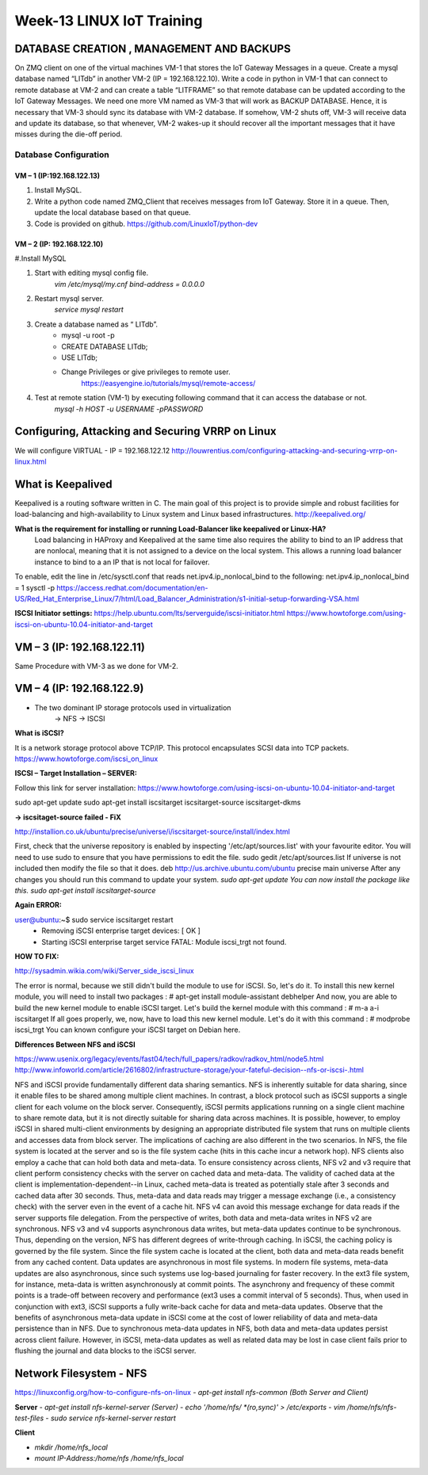 .. _week-13:

Week-13 LINUX IoT Training
***************************

DATABASE CREATION , MANAGEMENT AND BACKUPS 
==========================================

On ZMQ client on one of the virtual machines VM-1 that stores the IoT Gateway Messages in a queue. Create a mysql database named “LITdb” in another VM-2 (IP = 192.168.122.10). Write a code in python in VM-1 that can connect to remote database at VM-2 and can create a table “LITFRAME” so that remote database can be updated according to the IoT Gateway Messages. We need one more VM named as VM-3 that will work as BACKUP DATABASE. Hence, it is necessary that VM-3 should sync its database with VM-2 database. If somehow, VM-2 shuts off, VM-3 will receive data and update its database, so that whenever, VM-2 wakes-up it should recover all the important messages that it have misses during the die-off period.   

.. _is_sweaty:
.. figure::  images/DATABASE_MANAGEMENT_TOPPLOGY.png
   :align:   center

Database Configuration
+++++++++++++++++++++++

VM – 1 (IP:192.168.122.13)
--------------------------

#. Install MySQL.
#. Write a python code named ZMQ_Client that receives messages from IoT Gateway. Store it in a 	queue. Then, update the local database based on that queue.
#. Code is provided on github. https://github.com/LinuxIoT/python-dev

 
VM – 2 (IP: 192.168.122.10)
---------------------------

#.Install MySQL

#. Start with editing mysql config file.
	`vim /etc/mysql/my.cnf`
	`bind-address           = 0.0.0.0`

#. Restart mysql server.
	`service mysql restart`

#. Create a database named as “ LITdb”.
	- mysql -u root -p
	- CREATE DATABASE LITdb;
	- USE LITdb;
	- Change Privileges or give privileges to remote user.
	   https://easyengine.io/tutorials/mysql/remote-access/

#. Test at remote station (VM-1) by executing following command that it can access the database 	or not.
	`mysql -h HOST -u USERNAME -pPASSWORD`

Configuring, Attacking and Securing VRRP on Linux
=================================================

We will configure VIRTUAL - IP = 192.168.122.12
http://louwrentius.com/configuring-attacking-and-securing-vrrp-on-linux.html

What is Keepalived
==================
Keepalived is a routing software written in C. The main goal of this project is to provide simple and robust facilities for load-balancing and high-availability to Linux system and Linux based infrastructures.
http://keepalived.org/

**What is the requirement for installing or running Load-Balancer like keepalived or Linux-HA?**
 Load balancing in HAProxy and Keepalived at the same time also requires the ability to bind to an IP address that are nonlocal, meaning that it is not assigned to a device on the local system. This allows a running load balancer instance to bind to a an IP that is not local for failover. 
To enable, edit the line in /etc/sysctl.conf that reads net.ipv4.ip_nonlocal_bind to the following: 
net.ipv4.ip_nonlocal_bind = 1
sysctl -p
https://access.redhat.com/documentation/en-US/Red_Hat_Enterprise_Linux/7/html/Load_Balancer_Administration/s1-initial-setup-forwarding-VSA.html

**ISCSI Initiator settings:**
https://help.ubuntu.com/lts/serverguide/iscsi-initiator.html
https://www.howtoforge.com/using-iscsi-on-ubuntu-10.04-initiator-and-target

 
VM – 3 (IP: 192.168.122.11)
===========================

Same Procedure with VM-3 as we done for VM-2.
 
   
VM – 4 (IP: 192.168.122.9)
==========================

- The two dominant IP storage protocols used in virtualization
	→ NFS
	→ ISCSI

**What is iSCSI?**

It is a network storage protocol above TCP/IP. This protocol encapsulates SCSI data into TCP packets.
https://www.howtoforge.com/iscsi_on_linux

**ISCSI – Target Installation – SERVER:**

Follow this link for server installation:
https://www.howtoforge.com/using-iscsi-on-ubuntu-10.04-initiator-and-target

sudo apt-get update
sudo apt-get install iscsitarget iscsitarget-source iscsitarget-dkms

**→ iscsitaget-source failed -  FiX**

http://installion.co.uk/ubuntu/precise/universe/i/iscsitarget-source/install/index.html

First, check that the universe repository is enabled by inspecting '/etc/apt/sources.list' with your favourite editor.
You will need to use sudo to ensure that you have permissions to edit the file.
sudo gedit /etc/apt/sources.list
If universe is not included then modify the file so that it does.
deb http://us.archive.ubuntu.com/ubuntu precise main universe
After any changes you should run this command to update your system.
`sudo apt-get update`
`You can now install the package like this.`
`sudo apt-get install iscsitarget-source`


**Again ERROR:**

user@ubuntu:~$ sudo service iscsitarget restart
 * Removing iSCSI enterprise target devices:           [ OK ]
 * Starting iSCSI enterprise target service            FATAL: Module iscsi_trgt not found.

**HOW TO FIX:**
 
http://sysadmin.wikia.com/wiki/Server_side_iscsi_linux

The error is normal, because we still didn't build the module to use for iSCSI. So, let's do it. To install this new kernel module, you will need to install two packages : 
# apt-get install module-assistant debhelper
And now, you are able to build the new kernel module to enable iSCSI target. Let's build the kernel module with this command : 
# m-a a-i iscsitarget
If all goes properly, we, now, have to load this new kernel module. Let's do it with this command : 
# modprobe iscsi_trgt
You can known configure your iSCSI target on Debian here. 




**Differences Between NFS and iSCSI**

https://www.usenix.org/legacy/events/fast04/tech/full_papers/radkov/radkov_html/node5.html
http://www.infoworld.com/article/2616802/infrastructure-storage/your-fateful-decision--nfs-or-iscsi-.html

NFS and iSCSI provide fundamentally different data sharing semantics. NFS is inherently suitable for data sharing, since it enable files to be shared among multiple client machines. In contrast, a block protocol such as iSCSI supports a single client for each volume on the block server. Consequently, iSCSI permits applications running on a single client machine to share remote data, but it is not directly suitable for sharing data across machines. It is possible, however, to employ iSCSI in shared multi-client environments by designing an appropriate distributed file system that runs on multiple clients and accesses data from block server. 
The implications of caching are also different in the two scenarios. In NFS, the file system is located at the server and so is the file system cache (hits in this cache incur a network hop). NFS clients also employ a cache that can hold both data and meta-data. To ensure consistency across clients, NFS v2 and v3 require that client perform consistency checks with the server on cached data and meta-data. The validity of cached data at the client is implementation-dependent--in Linux, cached meta-data is treated as potentially stale after 3 seconds and cached data after 30 seconds. Thus, meta-data and data reads may trigger a message exchange (i.e., a consistency check) with the server even in the event of a cache hit. NFS v4 can avoid this message exchange for data reads if the server supports file delegation. From the perspective of writes, both data and meta-data writes in NFS v2 are synchronous. NFS v3 and v4 supports asynchronous data writes, but meta-data updates continue to be synchronous. Thus, depending on the version, NFS has different degrees of write-through caching. 
In iSCSI, the caching policy is governed by the file system. Since the file system cache is located at the client, both data and meta-data reads benefit from any cached content. Data updates are asynchronous in most file systems. In modern file systems, meta-data updates are also asynchronous, since such systems use log-based journaling for faster recovery. In the ext3 file system, for instance, meta-data is written asynchronously at commit points. The asynchrony and frequency of these commit points is a trade-off between recovery and performance (ext3 uses a commit interval of 5 seconds). Thus, when used in conjunction with ext3, iSCSI supports a fully write-back cache for data and meta-data updates. 
Observe that the benefits of asynchronous meta-data update in iSCSI come at the cost of lower reliability of data and meta-data persistence than in NFS. Due to synchronous meta-data updates in NFS, both data and meta-data updates persist across client failure. However, in iSCSI, meta-data updates as well as related data may be lost in case client fails prior to flushing the journal and data blocks to the iSCSI server. 

Network Filesystem - NFS
=========================
 
https://linuxconfig.org/how-to-configure-nfs-on-linux
- `apt-get install nfs-common (Both Server and Client)`

**Server**
- `apt-get install nfs-kernel-server (Server)`
- `echo '/home/nfs/ *(ro,sync)' > /etc/exports` 
- `vim /home/nfs/nfs-test-files`
- `sudo service  nfs-kernel-server restart`

**Client**

- `mkdir /home/nfs_local`
- `mount IP-Address:/home/nfs /home/nfs_local`


